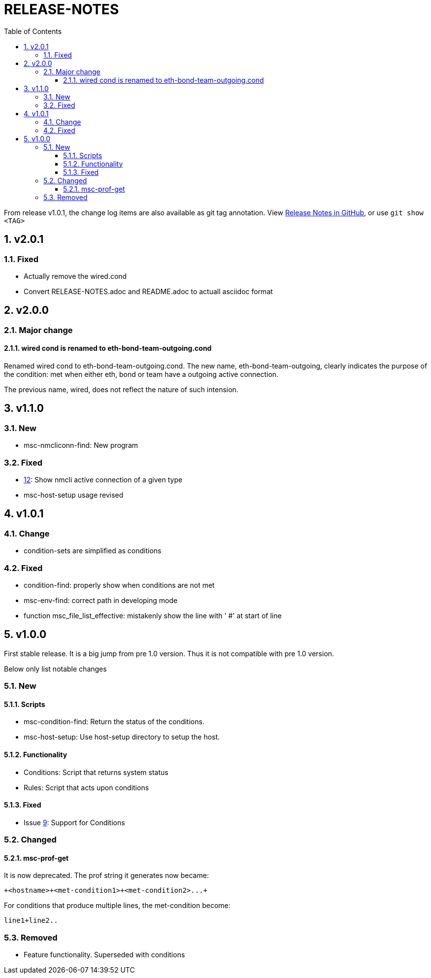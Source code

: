 = RELEASE-NOTES
:toc:
:toclevels: 3
:sectnums:
:sectnumlevels: 3
:showtitle:

From release v1.0.1, the change log items are also available as git tag annotation.
View https://github.com/definite/my-sys-cfg/releases[Release Notes in GitHub], or use `git show <TAG>`


== v2.0.1
=== Fixed
- Actually remove the wired.cond
- Convert RELEASE-NOTES.adoc and README.adoc to actuall asciidoc format


== v2.0.0
=== Major change
==== wired cond is renamed to eth-bond-team-outgoing.cond
    
Renamed wired cond to eth-bond-team-outgoing.cond. 
The new name, eth-bond-team-outgoing, clearly indicates the purpose of the 
condition: met when either eth, bond or team have a outgoing active connection.

The previous name, wired, does not reflect the nature of such
intension.

== v1.1.0

=== New
- msc-nmcliconn-find: New program 

=== Fixed
- https://github.com/definite/my-sys-cfg/issues/12[12]: Show nmcli active connection of a given type
- msc-host-setup usage revised

== v1.0.1

=== Change
- condition-sets are simplified as conditions 

=== Fixed
- condition-find: properly show when conditions are not met
- msc-env-find: correct path in developing mode
- function msc_file_list_effective: mistakenly show the line with ' #' at start of line


== v1.0.0
First stable release. It is a big jump from pre 1.0 version.
Thus it is not compatible with pre 1.0 version. 

Below only list notable changes

=== New 
==== Scripts

- msc-condition-find: Return the status of the conditions.
- msc-host-setup: Use host-setup directory to setup the host.

==== Functionality

- Conditions: Script that returns system status
- Rules: Script that acts upon conditions

==== Fixed

- Issue 
https://github.com/definite/my-sys-cfg/issues/9[9]: Support for Conditions

=== Changed

==== msc-prof-get 

It is now deprecated. The prof string it generates now became:

----
+<hostname>+<met-condition1>+<met-condition2>...+
----

For conditions that produce multiple lines, the met-condition become:

----
line1+line2..
----

=== Removed

- Feature functionality. Superseded with conditions
  